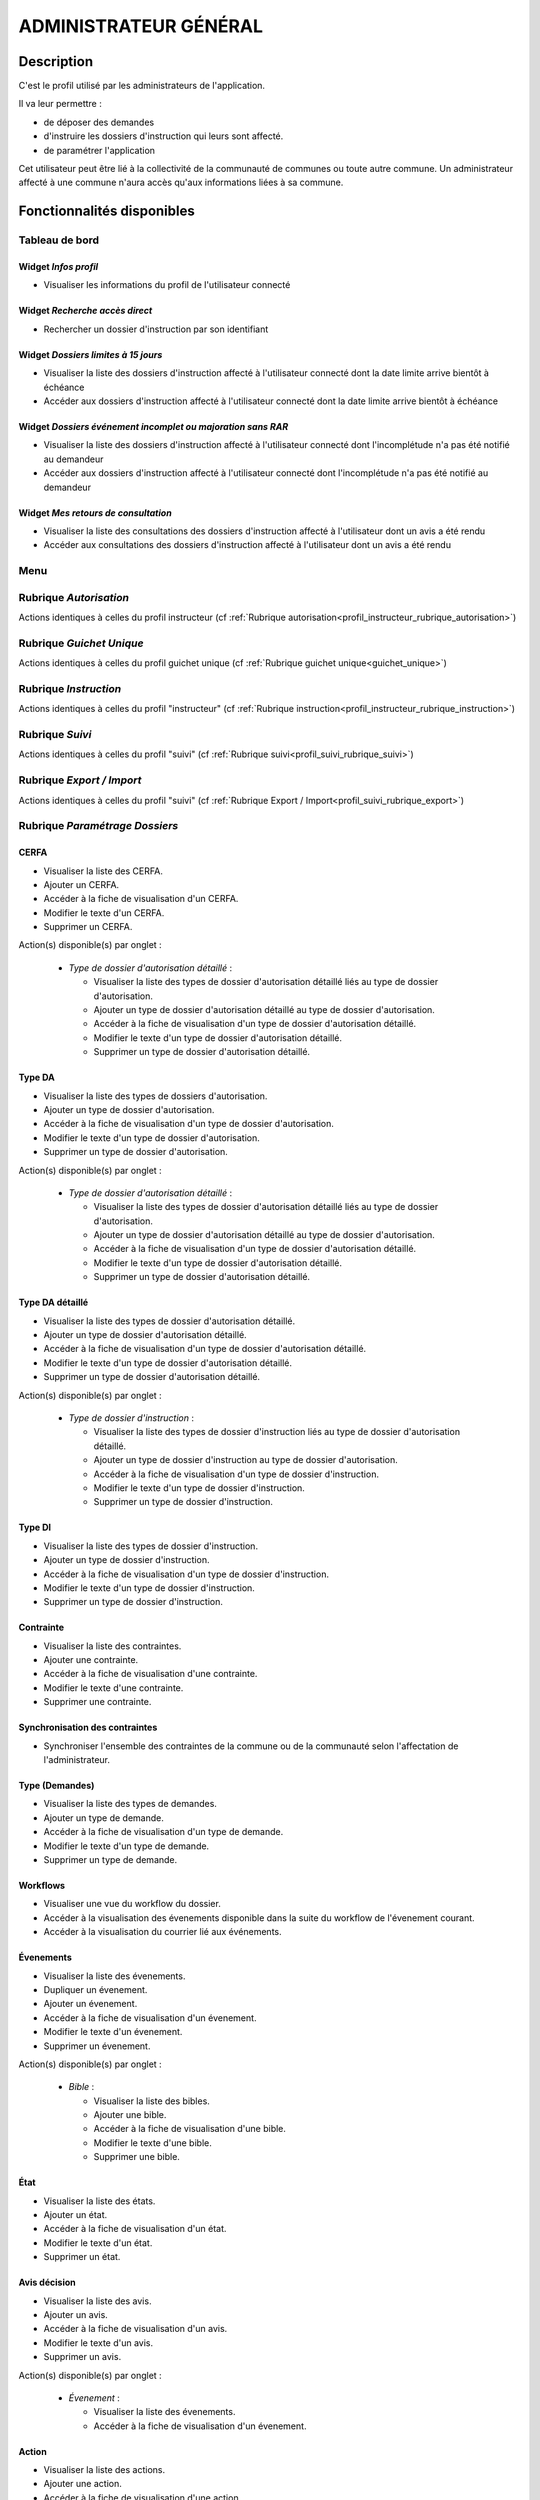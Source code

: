 ######################
ADMINISTRATEUR GÉNÉRAL
######################

Description
===========

C'est le profil utilisé par les administrateurs de l'application.

Il va leur permettre :

- de déposer des demandes
- d'instruire les dossiers d'instruction qui leurs sont affecté.
- de paramétrer l'application

Cet utilisateur peut être lié à la collectivité de la communauté de communes ou toute autre commune.
Un administrateur affecté à une commune n'aura accès qu'aux informations liées à sa commune.

Fonctionnalités disponibles
===========================

Tableau de bord
---------------

.. image:: dashboard_admingen.png

Widget *Infos profil*
#####################

- Visualiser les informations du profil de l'utilisateur connecté

Widget *Recherche accès direct*
###############################

- Rechercher un dossier d'instruction par son identifiant

Widget *Dossiers limites à 15 jours*
####################################

- Visualiser la liste des dossiers d'instruction affecté à l'utilisateur connecté dont la date limite arrive bientôt à échéance
- Accéder aux dossiers d'instruction affecté à l'utilisateur connecté dont la date limite arrive bientôt à échéance

Widget *Dossiers événement incomplet ou majoration sans RAR*
############################################################

- Visualiser la liste des dossiers d'instruction affecté à l'utilisateur connecté dont l'incomplétude n'a pas été notifié au demandeur
- Accéder aux dossiers d'instruction affecté à l'utilisateur connecté dont l'incomplétude n'a pas été notifié au demandeur

Widget *Mes retours de consultation*
####################################

- Visualiser la liste des consultations des dossiers d'instruction affecté à l'utilisateur dont un avis a été rendu
- Accéder aux consultations des dossiers d'instruction affecté à l'utilisateur dont un avis a été rendu

Menu
----

.. image:: menu_admingen.png

Rubrique *Autorisation*
-----------------------

Actions identiques à celles du profil instructeur (cf :ref:`Rubrique autorisation<profil_instructeur_rubrique_autorisation>`)

Rubrique *Guichet Unique*
-------------------------

Actions identiques à celles du profil guichet unique (cf :ref:`Rubrique guichet unique<guichet_unique>`)

Rubrique *Instruction*
----------------------

Actions identiques à celles du profil "instructeur" (cf :ref:`Rubrique instruction<profil_instructeur_rubrique_instruction>`)

Rubrique *Suivi*
----------------

Actions identiques à celles du profil "suivi" (cf :ref:`Rubrique suivi<profil_suivi_rubrique_suivi>`)

Rubrique *Export / Import*
--------------------------

Actions identiques à celles du profil "suivi" (cf :ref:`Rubrique Export / Import<profil_suivi_rubrique_export>`)

Rubrique *Paramétrage Dossiers*
-------------------------------
CERFA
#####
- Visualiser la liste des CERFA.
- Ajouter un CERFA.
- Accéder à la fiche de visualisation d'un CERFA.
- Modifier le texte d'un CERFA.
- Supprimer un CERFA.

Action(s) disponible(s) par onglet :

  - *Type de dossier d'autorisation détaillé* :

    - Visualiser la liste des types de dossier d'autorisation détaillé liés au type de dossier d'autorisation.
    - Ajouter un type de dossier d'autorisation détaillé au type de dossier d'autorisation.
    - Accéder à la fiche de visualisation d'un type de dossier d'autorisation détaillé.
    - Modifier le texte d'un type de dossier d'autorisation détaillé.
    - Supprimer un type de dossier d'autorisation détaillé.

Type DA
#######

- Visualiser la liste des types de dossiers d'autorisation.
- Ajouter un type de dossier d'autorisation.
- Accéder à la fiche de visualisation d'un type de dossier d'autorisation.
- Modifier le texte d'un type de dossier d'autorisation.
- Supprimer un type de dossier d'autorisation.

Action(s) disponible(s) par onglet :

  - *Type de dossier d'autorisation détaillé* :

    - Visualiser la liste des types de dossier d'autorisation détaillé liés au type de dossier d'autorisation.
    - Ajouter un type de dossier d'autorisation détaillé au type de dossier d'autorisation.
    - Accéder à la fiche de visualisation d'un type de dossier d'autorisation détaillé.
    - Modifier le texte d'un type de dossier d'autorisation détaillé.
    - Supprimer un type de dossier d'autorisation détaillé.

Type DA détaillé
################

- Visualiser la liste des types de dossier d'autorisation détaillé.
- Ajouter un type de dossier d'autorisation détaillé.
- Accéder à la fiche de visualisation d'un type de dossier d'autorisation détaillé.
- Modifier le texte d'un type de dossier d'autorisation détaillé.
- Supprimer un type de dossier d'autorisation détaillé.

Action(s) disponible(s) par onglet :

  - *Type de dossier d'instruction* :

    - Visualiser la liste des types de dossier d'instruction liés au type de dossier d'autorisation détaillé.
    - Ajouter un type de dossier d'instruction au type de dossier d'autorisation.
    - Accéder à la fiche de visualisation d'un type de dossier d'instruction.
    - Modifier le texte d'un type de dossier d'instruction.
    - Supprimer un type de dossier d'instruction.

Type DI
#######

- Visualiser la liste des types de dossier d'instruction.
- Ajouter un type de dossier d'instruction.
- Accéder à la fiche de visualisation d'un type de dossier d'instruction.
- Modifier le texte d'un type de dossier d'instruction.
- Supprimer un type de dossier d'instruction.

Contrainte
##########

- Visualiser la liste des contraintes.
- Ajouter une contrainte.
- Accéder à la fiche de visualisation d'une contrainte.
- Modifier le texte d'une contrainte.
- Supprimer une contrainte.

Synchronisation des contraintes
###############################

- Synchroniser l'ensemble des contraintes de la commune ou de la communauté selon l'affectation de l'administrateur.

Type (Demandes)
###############

- Visualiser la liste des types de demandes.
- Ajouter un type de demande.
- Accéder à la fiche de visualisation d'un type de demande.
- Modifier le texte d'un type de demande.
- Supprimer un type de demande.

Workflows
#########

- Visualiser une vue du workflow du dossier.
- Accéder à la visualisation des évenements disponible dans la suite du workflow de l'évenement courant.
- Accéder à la visualisation du courrier lié aux événements.

Évenements
##########

- Visualiser la liste des évenements.
- Dupliquer un évenement.
- Ajouter un évenement.
- Accéder à la fiche de visualisation d'un évenement.
- Modifier le texte d'un évenement.
- Supprimer un évenement.

Action(s) disponible(s) par onglet :

  - *Bible* :

    - Visualiser la liste des bibles.
    - Ajouter une bible.
    - Accéder à la fiche de visualisation d'une bible.
    - Modifier le texte d'une bible.
    - Supprimer une bible.

État
####

- Visualiser la liste des états.
- Ajouter un état.
- Accéder à la fiche de visualisation d'un état.
- Modifier le texte d'un état.
- Supprimer un état.

Avis décision
#############

- Visualiser la liste des avis.
- Ajouter un avis.
- Accéder à la fiche de visualisation d'un avis.
- Modifier le texte d'un avis.
- Supprimer un avis.

Action(s) disponible(s) par onglet :

  - *Évenement* :

    - Visualiser la liste des évenements.
    - Accéder à la fiche de visualisation d'un évenement.

Action
######

- Visualiser la liste des actions.
- Ajouter une action.
- Accéder à la fiche de visualisation d'une action.
- Modifier le texte d'une action.
- Supprimer une action.

Action(s) disponible(s) par onglet :

  - *Évenement* :

    - Visualiser la liste des évenements.
    - Accéder à la fiche de visualisation d'un évenement.

Bible
#####

- Visualiser la liste des bibles.
- Ajouter une bible.
- Accéder à la fiche de visualisation d'une bible.
- Modifier le texte d'une bible.
- Supprimer une bible.

État
####

- Visualiser la liste des états.
- Dupliquer un état.
- Ajouter un état.
- Prévisualiser l'édition PDF d'un état.
- Accéder à la fiche de visualisation d'un état.
- Modifier le texte d'un état.
- Supprimer un état.

Action(s) disponible(s) par onglet :

  - *Service* :

    - Visualiser la liste des services.
    - Ajouter un service.
    - Accéder à la fiche de visualisation d'un service.
    - Modifier le texte d'un service.
    - Supprimer un service.

Lettre type
###########

- Visualiser la liste des lettres type.
- Dupliquer une lettre type.
- Ajouter une lettre type.
- Prévisualiser l'édition PDF d'une lettre type.
- Accéder à la fiche de visualisation d'une lettre type.
- Modifier le texte d'une lettre type.
- Supprimer une lettre type.

Logo
####

- Visualiser la liste des logos.
- Dupliquer un logo.
- Ajouter un logo.
- Accéder à la fiche de visualisation d'un logo.
- Modifier le texte d'un logo.
- Supprimer un logo.

Rubrique *Paramétrage*
----------------------

Civilité
########

- Visualiser la liste des civilités.
- Ajouter une civilité.
- Accéder à la fiche de visualisation d'une civilité.
- Modifier le texte d'une civilité.
- Supprimer une civilité.

Arrondissement
##############

- Visualiser la liste des arrondissements.
- Ajouter un arrondissement.
- Accéder à la fiche de visualisation d'un arrondissement.
- Modifier le texte d'un arrondissement.
- Supprimer un arrondissement.

Action(s) disponible(s) par onglet :

  - *Affectation automatique* :

    - Visualiser la liste des affectations.
    - Ajouter une affectation.
    - Accéder à la fiche de visualisation d'une affectation.
    - Modifier le texte d'une affectation.
    - Supprimer une affectation.

  - *Quartier* :


Quartier
########

- Visualiser la liste des quartiers.
- Ajouter un quartier.
- Accéder à la fiche de visualisation d'un quartier.
- Modifier le texte d'un quartier.
- Supprimer un quartier.

Action(s) disponible(s) par onglet :

  - *Affectation automatique* :

    - Visualiser la liste des affectations.
    - Ajouter une affectation.
    - Accéder à la fiche de visualisation d'une affectation.
    - Modifier le texte d'une affectation.
    - Supprimer une affectation.

Genre
#####

- Visualiser la liste des genres.
- Ajouter un genre.
- Accéder à la fiche de visualisation d'un genre.
- Modifier le texte d'un genre.
- Supprimer un genre.

Action(s) disponible(s) par onglet :

  - *Groupe* :

Groupe
######

- Visualiser la liste des groupes.
- Ajouter un groupe.
- Accéder à la fiche de visualisation d'un groupe.
- Modifier le texte d'un groupe.
- Supprimer un groupe.

Action(s) disponible(s) par onglet :

  - *Type de demande* :

    - Visualiser la liste des types de demande.
    - Ajouter un type de demande.
    - Accéder à la fiche de visualisation d'un type de demande.
    - Modifier le texte d'un type de demande.
    - Supprimer un type de demande.

  - *Type de dossier d'autorisation* :

    - Visualiser la liste des types de dossier d'autorisation.
    - Ajouter un type de dossier d'autorisation.
    - Accéder à la fiche de visualisation d'un type de dossier d'autorisation.
    - Modifier le texte d'un type de dossier d'autorisation.
    - Supprimer un type de dossier d'autorisation.

Direction
#########

- Visualiser la liste des directions.
- Ajouter une direction.
- Accéder à la fiche de visualisation d'une direction.
- Modifier le texte d'une direction.
- Supprimer une direction.

Action(s) disponible(s) par onglet :

  - *Division* :

Division
########

- Visualiser la liste des divisions.
- Ajouter une division.
- Accéder à la fiche de visualisation d'une division.
- Modifier le texte d'une division.
- Supprimer une division.

Action(s) disponible(s) par onglet :

  - *Instructeur* :

Instructeur
###########

- Visualiser la liste des instructeurs.
- Ajouter un instructeur.
- Accéder à la fiche de visualisation d'un instructeur.
- Modifier le texte d'un instructeur.
- Supprimer un instructeur.

Action(s) disponible(s) par onglet :

  - *Affectation automatique* :

    - Visualiser la liste des affectations.
    - Ajouter une affectation.
    - Accéder à la fiche de visualisation d'une affectation.
    - Modifier le texte d'une affectation.
    - Supprimer une affectation.

Signataire arrêté
#################

- Visualiser la liste des signataires.
- Ajouter un signataire.
- Accéder à la fiche de visualisation d'un signataire.
- Modifier le texte d'un signataire.
- Supprimer un signataire.

Taxe d'aménagement
##################

- Visualiser la liste des taxes.
- Ajouter une taxe.
- Accéder à la fiche de visualisation d'une taxe.
- Modifier le texte d'une taxe.
- Supprimer une taxe.

Type de commission
##################

- Visualiser la liste des types de commission.
- Ajouter un type de commission.
- Accéder à la fiche de visualisation d'un type de commission.
- Modifier le texte d'un type de commission.
- Supprimer un type de commission.

Avis consultation
#################

- Visualiser la liste des avis de consultation.
- Ajouter un avis de consultation.
- Accéder à la fiche de visualisation d'un avis de consultation.
- Modifier le texte d'un avis de consultation.
- Supprimer un avis de consultation.

Service
#######

- Visualiser la liste des services.
- Ajouter un service.
- Accéder à la fiche de visualisation d'un service.
- Modifier le texte d'un service.
- Supprimer un service.

Action(s) disponible(s) par onglet :

  - *Lien service/utilisateur* :

    - Visualiser la liste des affectations d'utilisateurs au service.
    - Ajouter une affectation.
    - Accéder à la fiche de visualisation d'une affectation.
    - Modifier le texte d'une affectation.
    - Supprimer une affectation.

  - *Lien service/service catégorie* :

Thématique des services
#######################

- Visualiser la liste des catégories de service.
- Ajouter une catégorie.
- Accéder à la fiche de visualisation d'une catégorie.
- Modifier une catégorie de service.
- Supprimer une catégorie.

État des dossiers d'autorisations
#################################

- Visualiser la liste des états.
- Ajouter un état.
- Accéder à la fiche de visualisation d'un état.
- Modifier le texte d'un état.
- Supprimer un état.

Affectation automatique
#######################

- Visualiser la liste des affectations.
- Ajouter une affectation.
- Accéder à la fiche de visualisation d'une affectation.
- Modifier le texte d'une affectation.
- Supprimer une affectation.

Autorité compétente
###################

- Visualiser la liste des autorités compétentes.
- Ajouter une autorité compétente.
- Accéder à la fiche de visualisation d'une autorité compétente.
- Modifier une autorité compétente.
- Supprimer une autorité compétente.

Phase
#####

- Visualiser la liste des phases.
- Ajouter une phase.
- Accéder à la fiche de visualisation d'une phase.
- Modifier une phase.
- Supprimer une phase.

Rubrique *Administration*
-------------------------

Collectivité
############

- Visualiser la liste des collectivités.
- Ajouter une collectivité.
- Accéder à la fiche de visualisation d'une collectivité.
- Modifier le texte d'une collectivité.
- Supprimer une collectivité.

Liste des onglets :

  - *Utilisateur*
  - *Paramètre*
  - *État*
  - *Lettre type*
  - *Sous état*

Paramètre
#########

- Visualiser la liste des paramètres.
- Ajouter un paramètre.
- Accéder à la fiche de visualisation d'un paramètre.
- Modifier le texte d'un paramètre.
- Supprimer un paramètre.

Utilisateur
###########

- Visualiser la liste des utilisateurs.
- Ajouter un utilisateur.
- Accéder à la fiche de visualisation d'un utilisateur.
- Modifier le texte d'un utilisateur.
- Supprimer un utilisateur.

Liste des onglets :

  - *Instructeur*
  - *Lien service/utilisateur*

Annuaire
########

- Synchroniser les utilisateurs avec l'annuaire

Widget
######

- Visualiser la liste des widgets.
- Ajouter un widget.
- Accéder à la fiche de visualisation d'un widget.
- Modifier le texte d'un widget.
- Supprimer un widget.

Liste des onglets :

  - *Dashboard*

Composition
###########

- Disposer les widgets sur le tableau de bord du profil sélectionné.

Sous état
#########

- Visualiser la liste des sous état.
- Dupliquer un sous état.
- Ajouter un sous état.
- Accéder à la fiche de visualisation d'un sous état.
- Modifier le texte d'un sous état.
- Supprimer un sous état.

Om requête
##########

- Visualiser la liste des requêtes utilisées par les éditions PDF.
- Ajouter une requête.
- Accéder à la fiche de visualisation d'une requête.
- Modifier le texte d'une requête.
- Supprimer une requête.

Liste des onglets :

  - *Lettre type*
  - *État*

Import
######

- Importer des données au format CSV pour les table suivante :

  - affectation automatique
  - architecte
  - bible
  - Collectivité
  - contrainte
  - demandeur
  - direction
  - division
  - dossier
  - instructeur
  - Instruction
  - Paramètre
  - parcelle
  - Service
  - signataire
  - Utilisateur


Import spécifique
#################

- Importer des dossiers d'instruction clôturés au format CSV ADS2007.